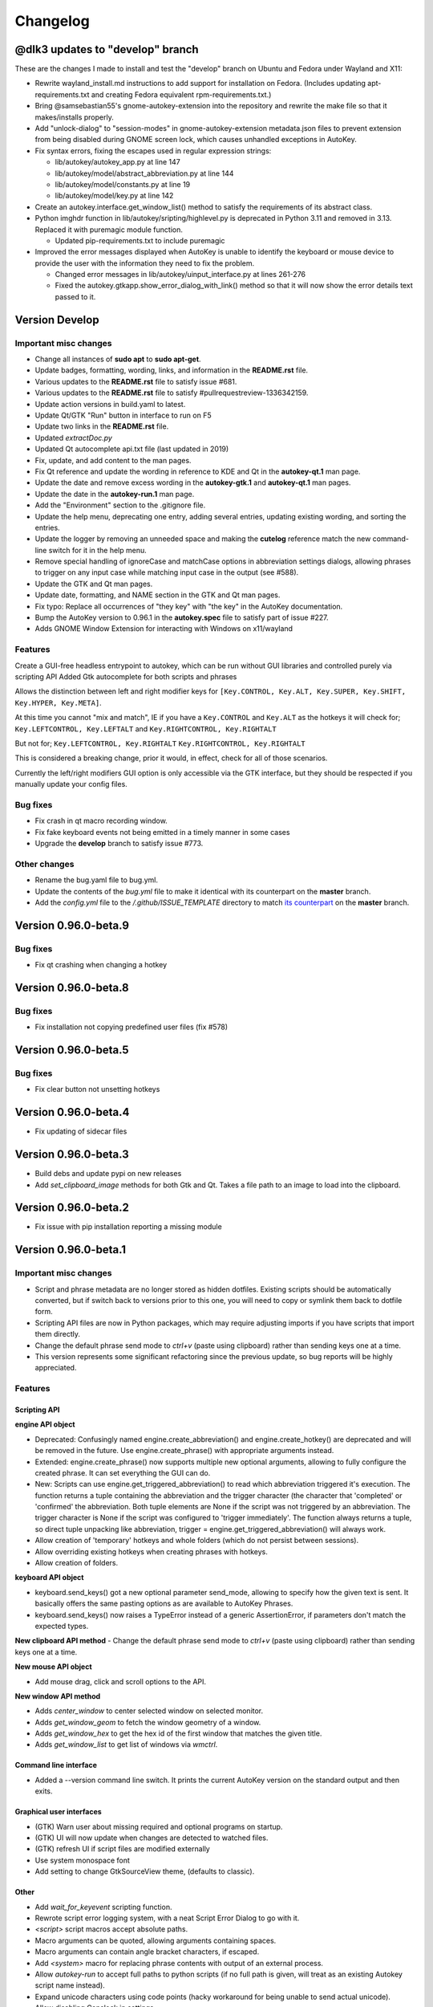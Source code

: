 =========
Changelog
=========

@dlk3 updates to "develop" branch
=================================

These are the changes I made to install and test the "develop" branch on Ubuntu and Fedora under Wayland and X11:

- Rewrite wayland_install.md instructions to add support for installation on Fedora. (Includes updating apt-requirements.txt and creating Fedora equivalent rpm-requirements.txt.)
- Bring @samsebastian55's gnome-autokey-extension into the repository and rewrite the make file so that it makes/installs properly.
- Add "unlock-dialog" to "session-modes" in gnome-autokey-extension metadata.json files to prevent extension from being disabled during GNOME screen lock, which causes unhandled exceptions in AutoKey.
- Fix syntax errors, fixing the escapes used in regular expression strings:

  - lib/autokey/autokey_app.py at line 147
  - lib/autokey/model/abstract_abbreviation.py at line 144
  - lib/autokey/model/constants.py at line 19
  - lib/autokey/model/key.py at line 142

- Create an autokey.interface.get_window_list() method to satisfy the requirements of its abstract class.
- Python imghdr function in lib/autokey/sripting/highlevel.py is deprecated in Python 3.11 and removed in 3.13.  Replaced it with puremagic module function.

  - Updated pip-requirements.txt to include puremagic

- Improved the error messages displayed when AutoKey is unable to identify the keyboard or mouse device to provide the user with the information they need to fix the problem.

  -  Changed error messages in lib/autokey/uinput_interface.py at lines 261-276
  -  Fixed the autokey.gtkapp.show_error_dialog_with_link() method so that it will now show the error details text passed to it.

Version Develop
============================

Important misc changes
----------------------

- Change all instances of **sudo apt** to **sudo apt-get**.
- Update badges, formatting, wording, links, and information in the **README.rst** file.
- Various updates to the **README.rst** file to satisfy issue #681.
- Various updates to the **README.rst** file to satisfy #pullrequestreview-1336342159.
- Update action versions in build.yaml to latest.
- Update Qt/GTK "Run" button in interface to run on F5
- Update two links in the **README.rst** file.
- Updated `extractDoc.py`
- Updated Qt autocomplete api.txt file (last updated in 2019)
- Fix, update, and add content to the man pages.
- Fix Qt reference and update the wording in reference to KDE and Qt in the **autokey-qt.1** man page.
- Update the date and remove excess wording in the **autokey-gtk.1** and **autokey-qt.1** man pages.
- Update the date in the **autokey-run.1** man page.
- Add the "Environment" section to the .gitignore file.
- Update the help menu, deprecating one entry, adding several entries, updating existing wording, and sorting the entries.
- Update the logger by removing an unneeded space and making the **cutelog** reference match the new command-line switch for it in the help menu.
- Remove special handling of ignoreCase and matchCase options in abbreviation settings dialogs, allowing phrases to trigger on any input case while matching input case in the output (see #588).
- Update the GTK and Qt man pages.
- Update date, formatting, and NAME section in the GTK and Qt man pages.
- Fix typo: Replace all occurrences of "they key" with "the key" in the AutoKey documentation.
- Bump the AutoKey version to 0.96.1 in the **autokey.spec** file to satisfy part of issue #227.
- Adds GNOME Window Extension for interacting with Windows on x11/wayland


Features
---------
Create a GUI-free headless entrypoint to autokey, which can be run without GUI libraries and controlled purely via scripting API
Added Gtk autocomplete for both scripts and phrases

Allows the distinction between left and right modifier keys for ``[Key.CONTROL, Key.ALT, Key.SUPER, Key.SHIFT, Key.HYPER, Key.META]``.

At this time you cannot "mix and match", IE if you have a ``Key.CONTROL`` and ``Key.ALT`` as the hotkeys it will check for;
``Key.LEFTCONTROL, Key.LEFTALT``
and
``Key.RIGHTCONTROL, Key.RIGHTALT``

But not for;
``Key.LEFTCONTROL, Key.RIGHTALT``
``Key.RIGHTCONTROL, Key.RIGHTALT``

This is considered a breaking change, prior it would, in effect, check for all of those scenarios. 

Currently the left/right modifiers GUI option is only accessible via the GTK interface, but they should be respected if you manually update your config files.

Bug fixes
---------

- Fix crash in qt macro recording window.
- Fix fake keyboard events not being emitted in a timely manner in some cases
- Upgrade the **develop** branch to satisfy issue #773.

Other changes
-------------
- Rename the bug.yaml file to bug.yml.
- Update the contents of the `bug.yml` file to make it identical with its counterpart on the **master** branch.
- Add the `config.yml` file to the `/.github/ISSUE_TEMPLATE` directory to match `its counterpart`_ on the **master** branch.

.. _its counterpart: https://github.com/autokey/autokey/blob/master/.github/ISSUE_TEMPLATE/config.yml

Version 0.96.0-beta.9
============================

Bug fixes
---------

- Fix qt crashing when changing a hotkey

Version 0.96.0-beta.8
============================

Bug fixes
---------

- Fix installation not copying predefined user files (fix #578)

Version 0.96.0-beta.5
============================

Bug fixes
---------
- Fix clear button not unsetting hotkeys

Version 0.96.0-beta.4
============================

- Fix updating of sidecar files

Version 0.96.0-beta.3
============================

- Build debs and update pypi on new releases
- Add `set_clipboard_image` methods for both Gtk and Qt. Takes a file path to an image to load into the clipboard.

Version 0.96.0-beta.2
============================

- Fix issue with pip installation reporting a missing module

Version 0.96.0-beta.1
============================

Important misc changes
----------------------

- Script and phrase metadata are no longer stored as hidden dotfiles. Existing scripts should be automatically converted, but if switch back to versions prior to this one, you will need to copy or symlink them back to dotfile form.
- Scripting API files are now in Python packages, which may require adjusting imports if you have scripts that import them directly.
- Change the default phrase send mode to `ctrl+v` (paste using clipboard) rather  than sending keys one at a time.
- This version represents some significant refactoring since the previous update, so bug reports will be highly appreciated.


Features
---------

Scripting API
^^^^^^^^^^^^^

**engine API object**

- Deprecated: Confusingly named engine.create_abbreviation() and engine.create_hotkey() are deprecated and will be removed in the future. Use engine.create_phrase() with appropriate arguments instead.
- Extended: engine.create_phrase() now supports multiple new optional arguments, allowing to fully configure the created phrase. It can set everything the GUI can do.
- New: Scripts can use engine.get_triggered_abbreviation() to read which abbreviation triggered it's execution.
  The function returns a tuple containing the abbreviation and the trigger character (the character that 'completed' or 'confirmed' the abbreviation. Both tuple elements are None if the script was not triggered by an abbreviation. The trigger character is None if the script was configured to 'trigger immediately'. The function always returns a tuple, so direct tuple unpacking like abbreviation, trigger = engine.get_triggered_abbreviation() will always work.
- Allow creation of 'temporary' hotkeys and whole folders (which do not persist between sessions).
- Allow overriding existing hotkeys when creating phrases with hotkeys.
- Allow creation of folders.

**keyboard API object**

- keyboard.send_keys() got a new optional parameter send_mode, allowing to specify how the given text is sent. It basically offers the same pasting options as are available to AutoKey Phrases.
- keyboard.send_keys() now raises a TypeError instead of a generic AssertionError, if parameters don't match the expected types.

**New clipboard API method**
- Change the default phrase send mode to `ctrl+v` (paste using clipboard) rather than sending keys one at a time.

**New mouse API object**

- Add mouse drag, click and scroll options to the API.

**New window API method**

- Adds `center_window` to center selected window on selected monitor.
- Adds `get_window_geom` to fetch the window geometry of a window.
- Adds `get_window_hex` to get the hex id of the first window that matches the given title.
- Adds `get_window_list` to get list of windows via `wmctrl`.


Command line interface
^^^^^^^^^^^^^^^^^^^^^^

- Added a --version command line switch. It prints the current AutoKey version on the standard output and then exits.

Graphical user interfaces
^^^^^^^^^^^^^^^^^^^^^^^^^

- (GTK) Warn user about missing required and optional programs on startup.
- (GTK) UI will now update when changes are detected to watched files.
- (GTK) refresh UI if script files are modified externally
- Use system monospace font
- Add setting to change GtkSourceView theme, (defaults to classic).

Other
^^^^^

- Add `wait_for_keyevent` scripting function.
- Rewrote script error logging system, with a neat Script Error Dialog to go with it.
- `<script>` script macros accept absolute paths.
- Macro arguments can be quoted, allowing arguments containing spaces.
- Macro arguments can contain angle bracket characters, if escaped.
- Add `<system>` macro for replacing phrase contents with output of an external process.
- Allow `autokey-run` to accept full paths to python scripts (if no full path is given, will treat as an existing Autokey script name instead).
- Expand unicode characters using code points (hacky workaround for being unable to send actual unicode).
- Allow disabling Capslock in settings
- Link to script `.py` and `.json` above editor.
- Add appropriate keywords to `.desktop` files for both UIs.

Bug fixes
---------

- Both QT and GTK versions will reload hotkeys after a keymap change event.
- Fix locking issue
- Expose Alt_GR as a hotkey modifier on GTK.
- (GTK) Fixed GUI lock-up, if multiple script error notifications are posted in quick succession. The notifications are now rate-limited and won't post more than one notification per second. Fixes issue #383 

Scripting API
^^^^^^^^^^^^^

- Fixed API call `system.exec_command()` crashing, if output capturing is active, but the executed command has empty output. Fixes issue #379

Packaging
^^^^^^^^^

- Fixed AutoKey PNG icon size. Now, the icon size is 96x96 pixels, fixing Lintian warnings on Debian. Fixes issue #369

Other changes
-------------

- Add CI for testing
- Update pip installation requirements
- Add CONTRIBUTERS.rst
- Internal Code cleanup. The configuration handling module is split into multiple modules inside a dedicated package.
- AutoKey now has a working test environment again. `pytest` based unit-tests can be launched from the source checkout using `python3 setup.py test`

**New Dependencies (test-time only)**

The new unit tests introduce two new, *test-time only* dependencies. These are used for unit tests only and not during normal AutoKey execution.

- `pytest`
- `PyHamcrest`

Version 0.95.10 <2019-12-16>
============================

Bug fixes
---------

- Mitigate crashes when entering invalid Python regular expressions in the window filter dialogue. Fixes issue #212
- Added option to disable the handling of the Capslock modifier key.
  Fixes issues when that key is remapped to something else, for example Ctrl.
  The new option can be found in the settings dialogue. Fixes issues #95, #291
- API function `system.exec_command()` now only trims the last character in the output,
  if it is actually a newline character. If the executed command does not output a newline at the end,
  the full output is returned. Fixes issue #354
- Fixed wrong optional argument in man page for `autokey-run`. Fixed by pull request #361
- Removed unnecessarily set executable bit from several AutoKey SVG icons. Fixed by pull request #363


Version 0.95.9 <2019-12-07>
===========================

Bug fixes
---------

- Prevent data losses when deleting or moving directories from within AutoKey. AutoKey will only delete data it knows
  and keep unknown user data. So adding $HOME and then removing it again will not purge everything below it.
  Affected were deleting directories and moving them via drag & drop. Fixes issues #171, #332

Version 0.95.8 <2019-11-07>
===========================

Bug fixes
---------

- Qt GUI: Fix issue with Python 3.7.4 and PyQt 5.11-5.13.0 that prevented AutoKey from starting on certain
  distributions shipping this configuration, notably Kubuntu 19.10. Fixes issues #313, #301
- Qt GUI: Fix crash when saving the currently edited item, after deselecting it in the tree view. Fixes issue #285
- Qt GUI: Disable Main window -> Tools -> Insert Macro when not editing a Phrase. Fixes issue #276
- Qt GUI: Add a warning that explains possible data loss when creating top level directories at used specified
  locations. See issue #171
- GTK GUI: Fix application hang when setting a custom value for "Trigger on" in the Abbreviation settings dialogue.
  Fixes issue #315


Version 0.95.7 <2019-04-29>
===========================

Bug fixes
---------

- GTK GUI: Fixed system tray icon context menu entry :code:`View script error`, which was non-functional,
  if the main window is closed. The entry now opens the main window first as a workaround,
  because a proper fix will require a major code overhaul. Fixes #222
- Qt GUI: Fixed the truncated GPLv3 license text shown in the About AutoKey dialogue.
  The dialogue window now shows the full license text. Fixes #258
- Hardened the logic to read application window titles. AutoKey now works,
  if applications do not set the :code:`_NET_WM_VISIBLE_NAME` property of their windows. Fixes #257
- Fixed Phrase expansion using the Keyboard method, which was broken if AutoKey was started for the first time.
  Fixes #274


Other fixes
-----------
- Improved the debug logging output: Removed unnecessary output, clarified wordings, etc. See #230
- Qt GUI: Display the current Python version number in the About dialogue.


Version 0.95.6 <2019-02-09>
===========================

Bug fixes
---------

- Fix the combination of phrase settings :code:`Match phrase case to typed abbreviation` and
  :code:`Trigger immediately` to cause Scripts and Phrases to trigger on each and every key press.
  Fixes issue #254 introduced in 0.95.5.

Version 0.95.5 <2019-02-07>
===========================

Bug fixes
---------

- Fix window filter detection always returning Title: :code:`FocusProxy`, Class: `Focus-Proxy-Window.FocusProxy` on
  Java AWT applications. It now detects the proper window title and WM_CLASS attribute for Java AWT applications.
  Fixes issue #113
- GTK GUI: Fix the window filter detection dialogue. On clicking OK, it hung the whole application.
  Now the dialogue window works as intended. Fixes issue #229
- Fix abbreviation case folding (ignore case option) with abbreviations defined as UPPER CASE in the abbreviation
  dialogue. Options :code:`Ignore case` and :code:`Match case` now work with upper case abbreviations. Fixes issue #197
- Prevent the keyboard from staying grabbed by AutoKey if exceptions are thrown while AutoKey performs a
  clipboard pasting action. Fixes issues #72, #225
- Prevent writing :code:`None` to the clipboard. This prevents autokey-gtk from deadlocking,
  caused by an unreleased mutex. Fixes issue #226
- Restrict Phrase Undo functionality to phrases without special keys, because phrases containing special keys cannot
  be reliably undone. Fixes issue #196
- Clarified autosave option wording in the settings window. The option now explicitly states what it does.
  Fixes issue #194
- Force AutoKey to exit, if the X server connection closes, most probably at logout or session end. Fixes issue #198

Qt tray icon fixes and improvements
^^^^^^^^^^^^^^^^^^^^^^^^^^^^^^^^^^^

- Added »View script error« entry to the Tray icon context menu, like in the GTK GUI. Part of issue #158
- Tray icon turns red, when scripts raise an error, like in the GTK GUI. Part of issue #158
- If changing the tray icon theme in the settings (light or dark), instantly apply the new theme,
  without requiring an application restart. Part of issue #158
- The tray icon now works, after if it is disabled in the settings and then enabled again. Fixes issue #223

Other fixes
-----------

- Enable :code:`setup.py` to be directly called from the system shell. Fixes issue #218
- Cleaned up some legacy leftovers in the autokey repository

Version 0.95.4 <2018-10-14>
===========================

Bug fixes
---------

- Fix grabbed hotkeys being incorrectly received by other applications.
- Fixed crashes when processing `<code>` literals in strings.
  It is now possible to place `<code>` and `<code/>` literals in Phrases.
  Additionally, such literals can be typed in scripts using the keyboard.send_keys function.
- Increased the reliability of the window filter detection dialog in autokey-qt. The dialog allows sampling windows
  to aid writing window filters. Due to timing issues in certain cases, sometimes the window title of the previously
  active window was returned.

Version 0.95.3 <2018-08-21>
===========================

Features
--------

- Phrase expansion can now always be undone using the backspace key, if the feature is enabled in the settings.
  Previously it was only be possible if the phrase was triggered by an abbreviation.
  Now it also works when using hotkeys or selecting phrases from menus.
  This also prevents crashes in `certain cases`_.
- Qt GUI: Add support for automatically starting `autokey-qt` during login. It can be configured in the settings
  dialogue. The configuration option allows to choose which GUI is automatically started, if both `autokey-qt` and
  `autokey-gtk` are installed simultaneously, and whether the main window should be shown automatically on launch.
- Qt GUI: Added the notification icon theme selection to the settings dialogue. The added section in the general
  settings allow to choose between the light and dark theme, like in the `autokey-gtk` settings dialogue. Changing
  this setting currently requires an application restart to take effect.

Bug fixes
---------
- Scripting API: The Python `__file__` global variable is now properly set for AutoKey scripts.
  It contains the full path to the Python script file currently running. Previously, it contained the full path to
  the `service.py` file of the currently running AutoKey instance.
- Crash fix: Skip import of the AT-SPI interface, if importing of `pyatspi` fails with a SyntaxError. This may happen
  with certain versions of `pyatspi` on Python 3.7. For details see `#173`_
- Fix serializing the store during saving, if user stores recursive data structures. It now handles/skips lists that
  contain themselves or other circular referenced data structures.
- GTK GUI: Fix autostart handling: Create the `$XDG_CONFIG_HOME/autostart` (`~/.config/autostart`) directory, if it is
  not already present. Fixes `#149`_
- Qt GUI: Create the user data directories before initializing the logger system. This prevents crashes when autokey-qt
  is used for the first time or when the user wiped all previous data. Fixes `#170`_
- Qt GUI: Fix saving the "Always prompt before running this script" checkbox content when editing scripts. This option
  now works as intended again.

Packaging
---------
- Stop shipping the `autokey.png` icon file inside a `scalable` icon theme directory. Moved to the appropriate raster
  image directory.
- Corrected broken dependency package name in setup.py. The library is called `python-xlib` and not `python3-xlib` on
  PyPI.


.. _certain cases: https://github.com/autokey/autokey/issues/164
.. _`#173`: https://github.com/autokey/autokey/issues/173
.. _`#149`: https://github.com/autokey/autokey/issues/149
.. _`#170`: https://github.com/autokey/autokey/issues/170


Version 0.95.2 <2018-07-16>
===========================

- Fix broken imports in autokey-shell script
- Skip non-json-serializable data in script storage (both script local and global) during saving. This allows putting
  non-serializable items (like function objects) into the store without crashing autokey during saving.
- Qt GUI: Fix minor bug when creating new items. Created items are now properly selected for renaming directly after
  creation.
- Minor code simplifications. Removed unnecessary functions that were obsoleted during prior changes.

Version 0.95.1 <2018-06-30>
===========================
This is a small bug fixing release.

- Fix a long standing bug that errors occurring during phrase parsing or script execution can lock up the user keyboard.
  Make sure to always release the keyboard after grabbing it. See `#72`_, launchpad_1551054_
- Qt GUI: Fix saving the content of the log view to a file using the context menu entry.
- Some small, internal code quality improvements.

.. _`#72`: https://github.com/autokey/autokey/issues/72
.. _launchpad_1551054: https://bugs.launchpad.net/ubuntu/+source/autokey/+bug/1551054

Version 0.95.0 <2018-06-28>
===========================

Rewritten the Qt GUI, ported to PyQt5
-------------------------------------

Resurrected, re-written and cleaned up the `autokey-qt` Qt GUI. `autokey-qt` is now a pure `PyQt5` application, only
dependent on currently supported libraries.

Added improvements
^^^^^^^^^^^^^^^^^^
- The main window now keeps its complete state when closed and re-opened (excluding complete application restarts). This includes the currently selected item(s) in the tree view on the left of the main window, selected text and cursor position in the editor on the right if currently editing a script or phrase.
- The entries in the popup menu, that is shown when a hotkey assigned to a folder is pressed, now show icons based on their type (folder, phrase or script). This also works when items are configured to be shown in the system tray icon context menu.
- The *A* autokey application icons are now always displayed correctly, both in the main window and the system tray icon.
- Various menu actions now have system dependent keyboard shortcuts, that should adjust to the expected default of the user's current platform/desktop environment.
- Added icons and descriptive tooltip texts to various buttons.
- The `enable monitoring` checkboxes (both in the `Settings` menu and the tray icon context menu) now properly react to pressing the global hotkey for this action and thus stay in sync. (Even if the hotkey is used while the menu is shown.)

Regressions
^^^^^^^^^^^
- Customizing the main window toolbar entries and keyboard shortcuts to trigger various UI actions is no longer possible. This feature was provided by the KDE4 libraries and is currently dropped.
- The previous, KDE4-based About dialogue is replaced with a very minimalistic one.
- The settings dialogue heavily used the KDE4 functionalities. During the port to Qt5, the dialogue lost some visual style, but all core functionality is kept.

Runtime dependencies
^^^^^^^^^^^^^^^^^^^^
- Removed dependencies on deprecated and unmaintained PyQt4 and PyKDE4 libraries.
- Removed dependency on `dbus.mainloop.qt`, instead use the DBus support built into Qt5.
- Now depend on PyQt5, the Qt5 SVG module and the Qt5 QScintilla2 module.

Build-time dependencies
^^^^^^^^^^^^^^^^^^^^^^^
Optionally depend on `pyrcc5` command line tool to compile Qt resources into a Python module.

Qt UI files are no longer compiled using `pykdeuic4`, Removed the old compiler wrapper script in commit 6eeeb92f_.

.. _6eeeb92f: https://github.com/autokey/autokey/commit/6eeeb92f14c694979c1367d51350c1e6509329b1

Known bugs
^^^^^^^^^^
The system tray icon is shown, but non-functional, after enabling it in the settings dialogue. AutoKey Qt has to be restarted for the tray icon to start working. This should have no impact on the normal daily use.

Changed features
^^^^^^^^^^^^^^^^
The `hide tray icon` entry in the tray icon context menu now hides the icon for the current session only. The entry does not permanently disable the tray icon any more without any confirmation. Now, the only way to permanently disable the tray icon is through using the appropriate setting in the settings dialogue.

Fixed the broken `Clipboard` and `Mouse selection` phrase paste modes
---------------------------------------------------------------------
- Pasting using both `Clipboard` and `Mouse selection` works in both the Qt and GTK GUI. See `#101`_
- Fixed restoring the clipboard after a paste is performed. Both GUIs now restore the previous clipboard content, after a phrase is pasted.

.. _`#101`: https://github.com/autokey/autokey/issues/101

Scripting API Changes
---------------------

Additions
^^^^^^^^^

- Added a colour picker dialogue to the GTK dialog class, because the used `zenity` now supports it.
- The picked colour is returned as three integers using the ColourData NamedTuple, providing both index based access and attribute  access, using the channel names (`r`, `g`, `b`). Additionally, ColourData provides some conversion methods.

Breaking changes
^^^^^^^^^^^^^^^^
- See Pull request `#148`_. The `dialog` classes for user input in scripts now return typed NamedTuple tuples instead of plain tuples. This change is safe as long as users do not perform needlessly restrictive type checks in their scripts (e.g. `if type(returned_data) == type(tuple()): ...`). User scripts doing so will break.
- The KDialog based colour picker now also returns a ColourData instance instead of a HTML style hex string, thus making this portable between both GTK and Qt GUIs. AutoKey users previously using the old KDE GUI and using the colour picker dialogue have to port their scripts. A simple fix is using the `html_code` property of the returned ColourData instance.

.. _`#148`: https://github.com/autokey/autokey/pull/148

Fixes
^^^^^
- Re-introduce the newline trimming for system.exec_command() function. During the porting to Python 3, the newline trimming was removed, causing users various issues with unexpected newline characters at end of output. Now properly remove the _last_ newline at end of command output. (See issues `#75`_, `#92`_, `#145`_)
- Applied various code style improvements to the scripting module.

.. _`#75`: https://github.com/autokey/autokey/issues/75
.. _`#92`: https://github.com/autokey/autokey/issues/92
.. _`#145`: https://github.com/autokey/autokey/issues/145

Other fixes and improvements
----------------------------
- Fix the KDialog based colour picker provided in the scripting API. Newer versions of KDialog require an additional parameter, which is added now.
- Fixed crashes related to mouse pasting when using the GTK GUI.
- Both `autokey-gtk` and `autokey-qt` are now automatically generated setuptools entry-points.
- `autokey-gtk` can now be launched directly from the autokey source tree.

From the shell, `cd` into the `lib` directory, then use

.. code-block:: sh

    <path_to_autokey_source_dir>/lib$ python3 -m autokey.gtkui [-l] [-c]
    # Or alternatively, to launch autokey-qt use:
    <path_to_autokey_source_dir>/lib$ python3 -m autokey.qtui [-l] [-c]


- Various internal code style improvements at various locations, like added type hints, PEP8 style fixes, etc.

Version 0.94.0 <2018-05-12>
===========================
- Various README updates
- Ported autokey-run from the legacy optparse module to the new Python 3 argparse module
- Use $XDG_RUNTIME_DIR and $XDG_DATA_HOME directories for lock and log file
- Added support for function keys F13 to F35
- Refactored the iomediator modules into a package. Applied various code cleanups and fixes.

Version 0.93.10 <2017-02-17>
============================
- The scripting global storage now returns None if the requested key is not present.
- Improved the error messages in autokey-run. It is now clear that autokey has to run in the background for autokey-run to work.
- Added a LICENSE file containing the GPL v3 license terms.

Version 0.93.9 <2017-01-11>
===========================
Fixed a regression with setup.py install_requires keyword argument.
Updated the GitHub issue template.

Version 0.93.8 <2017-01-09>
===========================
- Readme updates
- Depend on Ubuntu appindicator
- Leverage libappindicator completely, fix "View script error"

Version 0.93.7 <2016-12-21>
===========================
This release contains various bug/crash fixes

- Renamed repository from autokey-py3 to autokey
- Moved the AutoKey source code out of src folder one level up.
- Removed donate button
- autokey-gtk script is now a setuptools generated entry point
- Require GTK 3.0 to fix autokey-gtk startup
- Updated various web links around the codebase
- New feature: Return the result of wait events in the iomediator module.


Version 0.93.6 <2016-08-13>
===========================
- Ensure Compatibility with official python-xlib
- Fixed several GTK related warnings
- GTK GUI:  Add feature to trigger popupmenu items with letters, rather than numbers.
- Add an AUR link

Version 0.93.4 <2015-02-17>
===========================
Bugfix: Prevent clipboard related crashes with GTK3.

Version 0.93.3 <2015-02-20>
===========================
Bugfix for defining abbreviations by `@kuhanalog`_

.. _@kuhanalog: https://github.com/kuhanalog

Version 0.93.2 <2014-08-09>
===========================
Read user scripts with UTF-8 encoding.

Version 0.93.1 <2014-03-02>
===========================
Internal changes: Changed the data structure of the input stack.


Version 0.93.0 <2014-02-27 Thu>
===============================

Added functions "acknowledge_gnome_notification" and "move_to_pat", more details `here`_.

.. _here: https://github.com/autokey/autokey/blob/master/new_features.rst

Version 0.92.0 <2014-02-21 Fri>
===============================
Added an interactive shell launcher, "autokey-shell". "autokey-shell" allows you to run some AutoKey functions interactively. Read `this`_ for more details.


Version 0.91.0 <2014-02-14 Fri>
===============================
Added a new function "click_on_pat" for use in user scripts. See `this`_ for more details.

.. _this: https://github.com/autokey/autokey/blob/master/new_features.rst


First release <2014-01-31 Fri>
==============================
This describes some of the changes to the original AutoKey source code.

Python 3 related changes
------------------------
Python 3 is less tolerant of circular imports so some files were split into several files. Those pieces of the original have their file names prefixed with the original's.

Bug fixes
^^^^^^^^^
Eliminate possible deadlock.
Changed

.. code-block:: python

        p = subprocess.Popen([...], stdout=subprocess.PIPE)
        retCode = p.wait()
        output = p.stdout.read()[:-1] # Drop trailing newline

to

.. code-block:: python

        p = subprocess.Popen([...], stdout=subprocess.PIPE)
        output = p.communicate()[0].decode()[:-1] # Drop trailing newline
        retCode = p.returncode

The former may cause a deadlock, for more information, see `Python docs`_. This pattern appears several times in the source codes.

.. _Python docs: http://docs.python.org/3/library/subprocess.html#subprocess.Popen.wait

For a "gi.repository.Notify.Notification" object, test if method "attach_to_status_icon" exists before calling. After this fix, errors in user scripts will trigger a notification.

Respect XDG standard. Details `here`__.

__ https://code.google.com/p/autokey/issues/detail?id=266

Corrected a typo in manpage of autokey-run.

For the GTK GUI, after script error is viewed, tray icon is reverted back to original.

Other changes
^^^^^^^^^^^^^
In setup.py, the "/usr/" prefix to the directory names in the data_files argument were removed to allow for non-root install.

Removed the "WINDOWID" environment variable so that zenity is not tied to the window from which it was launched.

Modified the launcher and other files to allow for editable installs ("pip install -e").

Added an "about" dialog for the Python 3 port.

Changed hyperlink for bug reports.
